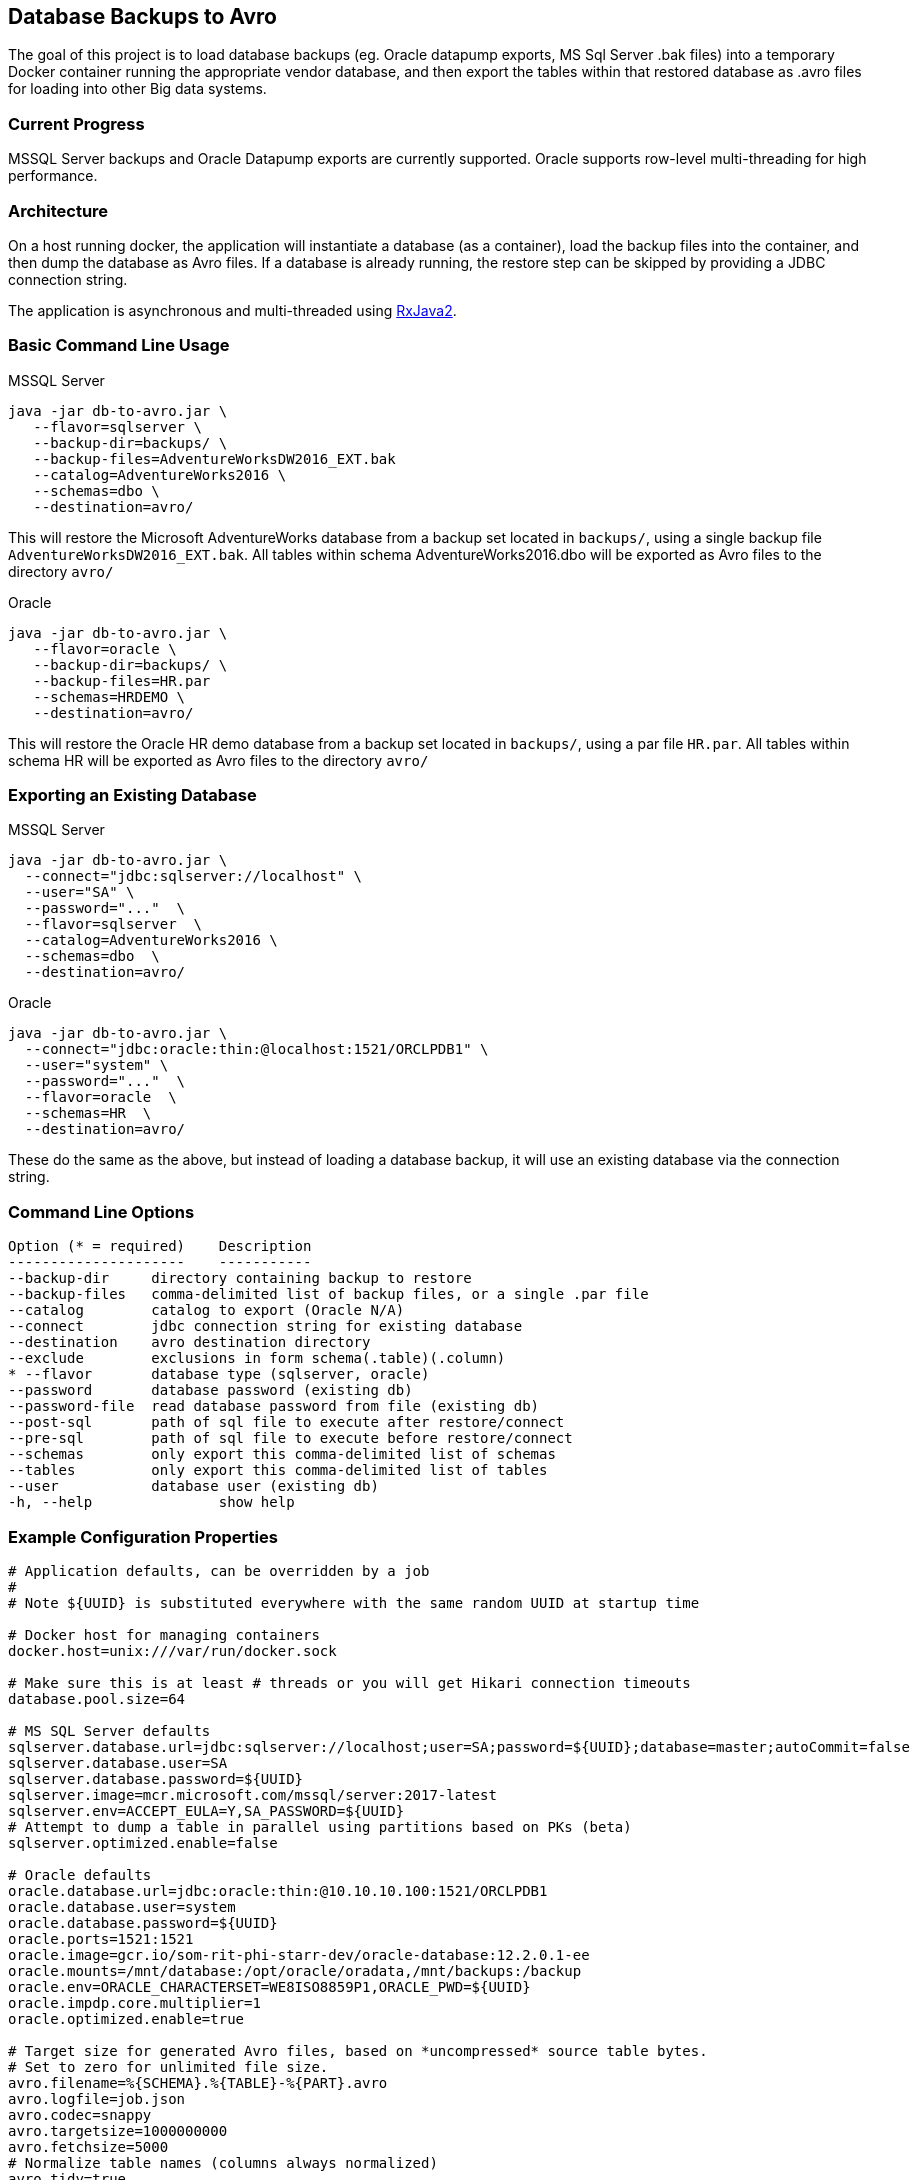 == Database Backups to Avro

The goal of this project is to load database backups (eg.
Oracle datapump exports, MS Sql Server .bak files) into a temporary Docker container running the appropriate vendor database, and then export the tables within that restored database as .avro files for loading into other Big data systems.

=== Current Progress

MSSQL Server backups and Oracle Datapump exports are currently supported.
Oracle supports row-level multi-threading for high performance.

=== Architecture

On a host running docker, the application will instantiate a database (as a container), load the backup files into the container, and then dump the database as Avro files.
If a database is already running, the restore step can be skipped by providing a JDBC connection string.

The application is asynchronous and multi-threaded using https://github.com/ReactiveX/RxJava[RxJava2].

=== Basic Command Line Usage

MSSQL Server

[source,bash]
----
java -jar db-to-avro.jar \
   --flavor=sqlserver \
   --backup-dir=backups/ \
   --backup-files=AdventureWorksDW2016_EXT.bak
   --catalog=AdventureWorks2016 \
   --schemas=dbo \
   --destination=avro/
----

This will restore the Microsoft AdventureWorks database from a backup set located in `backups/`, using a single backup file `AdventureWorksDW2016_EXT.bak`.
All tables within schema AdventureWorks2016.dbo will be exported as Avro files to the directory `avro/`

Oracle

[source,bash]
----
java -jar db-to-avro.jar \
   --flavor=oracle \
   --backup-dir=backups/ \
   --backup-files=HR.par
   --schemas=HRDEMO \
   --destination=avro/
----

This will restore the Oracle HR demo database from a backup set located in `backups/`, using a par file `HR.par`.
All tables within schema HR will be exported as Avro files to the directory `avro/`

=== Exporting an Existing Database

MSSQL Server

[source,bash]
----
java -jar db-to-avro.jar \
  --connect="jdbc:sqlserver://localhost" \
  --user="SA" \
  --password="..."  \
  --flavor=sqlserver  \
  --catalog=AdventureWorks2016 \
  --schemas=dbo  \
  --destination=avro/
----

Oracle

[source,bash]
----
java -jar db-to-avro.jar \
  --connect="jdbc:oracle:thin:@localhost:1521/ORCLPDB1" \
  --user="system" \
  --password="..."  \
  --flavor=oracle  \
  --schemas=HR  \
  --destination=avro/
----

These do the same as the above, but instead of loading a database backup, it will use an existing database via the connection string.

=== Command Line Options

[source,bash]
----
Option (* = required)    Description
---------------------    -----------
--backup-dir     directory containing backup to restore
--backup-files   comma-delimited list of backup files, or a single .par file
--catalog        catalog to export (Oracle N/A)
--connect        jdbc connection string for existing database
--destination    avro destination directory
--exclude        exclusions in form schema(.table)(.column)
* --flavor       database type (sqlserver, oracle)
--password       database password (existing db)
--password-file  read database password from file (existing db)
--post-sql       path of sql file to execute after restore/connect
--pre-sql        path of sql file to execute before restore/connect
--schemas        only export this comma-delimited list of schemas
--tables         only export this comma-delimited list of tables
--user           database user (existing db)
-h, --help               show help
----

=== Example Configuration Properties

[source,java]
----
# Application defaults, can be overridden by a job
#
# Note ${UUID} is substituted everywhere with the same random UUID at startup time

# Docker host for managing containers
docker.host=unix:///var/run/docker.sock

# Make sure this is at least # threads or you will get Hikari connection timeouts
database.pool.size=64

# MS SQL Server defaults
sqlserver.database.url=jdbc:sqlserver://localhost;user=SA;password=${UUID};database=master;autoCommit=false
sqlserver.database.user=SA
sqlserver.database.password=${UUID}
sqlserver.image=mcr.microsoft.com/mssql/server:2017-latest
sqlserver.env=ACCEPT_EULA=Y,SA_PASSWORD=${UUID}
# Attempt to dump a table in parallel using partitions based on PKs (beta)
sqlserver.optimized.enable=false

# Oracle defaults
oracle.database.url=jdbc:oracle:thin:@10.10.10.100:1521/ORCLPDB1
oracle.database.user=system
oracle.database.password=${UUID}
oracle.ports=1521:1521
oracle.image=gcr.io/som-rit-phi-starr-dev/oracle-database:12.2.0.1-ee
oracle.mounts=/mnt/database:/opt/oracle/oradata,/mnt/backups:/backup
oracle.env=ORACLE_CHARACTERSET=WE8ISO8859P1,ORACLE_PWD=${UUID}
oracle.impdp.core.multiplier=1
oracle.optimized.enable=true

# Target size for generated Avro files, based on *uncompressed* source table bytes.
# Set to zero for unlimited file size.
avro.filename=%{SCHEMA}.%{TABLE}-%{PART}.avro
avro.logfile=job.json
avro.codec=snappy
avro.targetsize=1000000000
avro.fetchsize=5000
# Normalize table names (columns always normalized)
avro.tidy=true

# Core-count multiplier determines number of avro threads
avro.core.multiplier=0.75
----

=== Future Features

Currently the application consists of a single module "db-to-avro-runner".
More modules in the future can be added to call this runner from a REST API, Pubsub queue, etc.

=== TODO, in order of priority:

* Pass docker database mounts as command line options in addition to properties file
* Resume features:
 ** Use temp files when writing to disk, rename to final name when complete.
 ** Cancelled/crashed jobs should resume at last table exported
 ** Option: if destination file exists, don't export that table
* Option to save directly to a GCS bucket
* Support for regex in schema/table/column exclusion filters
* Get row counts from Avro generation, instead of DB introspection (which is too slow for billions of rows)
* Ability to restore backup into pre-existing database (eg.
from CoS boot creation)
* Schema introspection should be able to exclude tables that will cause problems like '?' in column name
* Validation: Number of rows in database should match number of rows written by db-goodies ETL
* Automation
 ** Ability to self-bootstrap into a new VM created in GCP and monitor output (?)
 ** Job runner that reads VM metadata for job input (?)
 ** Pub/sub job runner (?)
* Formalized progress reporting (not logging)
* Switches for:
 ** Deleting docker container after successful export
 ** Listing catalogs, schemas, and tables
 ** Testing connection to db
* Option for saving output as .avro instead of .json, so manifest is included with the dataset itself.
* Unit tests(!)

=== Known Issues

* Table and column names are normalized in db-goodies ETL, which is not reflected in job output log.
* SQL server is single-threaded (per-table) and is much slower than Oracle (this may not be addressable)
* Excluded tables are not explicitly noted in job output (they just aren't listed)
